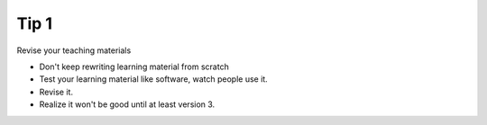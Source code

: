 Tip 1
=====

Revise your teaching materials

* Don't keep rewriting learning material from scratch
* Test your learning material like software, watch people use it.
* Revise it.
* Realize it won't be good until at least version 3.
